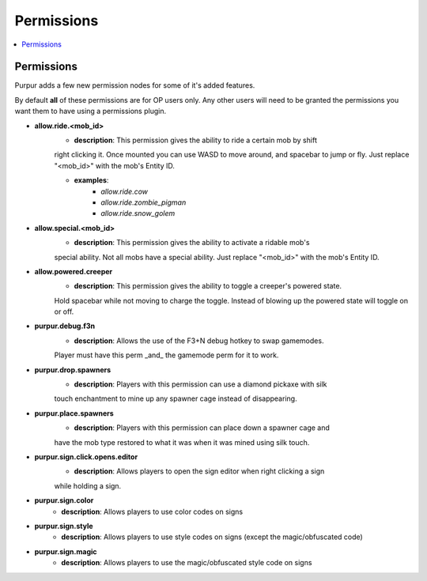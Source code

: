 ==========
Permissions
==========

.. contents::
   :depth: 2
   :local:

Permissions
=======

Purpur adds a few new permission nodes for some of it's added features.

By default **all** of these permissions are for OP users only. Any other users will
need to be granted the permissions you want them to have using a permissions plugin.

* **allow.ride.<mob_id>**
    - **description**: This permission gives the ability to ride a certain mob by shift
    right clicking it. Once mounted you can use WASD to move around, and spacebar to jump
    or fly. Just replace "<mob_id>" with the mob's Entity ID.

    - **examples**:
        - `allow.ride.cow`
        - `allow.ride.zombie_pigman`
        - `allow.ride.snow_golem`

* **allow.special.<mob_id>**
    - **description**: This permission gives the ability to activate a ridable mob's
    special ability. Not all mobs have a special ability. Just replace "<mob_id>" with
    the mob's Entity ID.

* **allow.powered.creeper**
    - **description**: This permission gives the ability to toggle a creeper's powered state.
    Hold spacebar while not moving to charge the toggle. Instead of blowing up the powered
    state will toggle on or off.

* **purpur.debug.f3n**
    - **description**: Allows the use of the F3+N debug hotkey to swap gamemodes.
    Player must have this perm _and_ the gamemode perm for it to work.

* **purpur.drop.spawners**
    - **description**: Players with this permission can use a diamond pickaxe with silk
    touch enchantment to mine up any spawner cage instead of disappearing.

* **purpur.place.spawners**
    - **description**: Players with this permission can place down a spawner cage and
    have the mob type restored to what it was when it was mined using silk touch.

* **purpur.sign.click.opens.editor**
    - **description**: Allows players to open the sign editor when right clicking a sign
    while holding a sign.

* **purpur.sign.color**
    - **description**: Allows players to use color codes on signs

* **purpur.sign.style**
    - **description**: Allows players to use style codes on signs (except the magic/obfuscated code)

* **purpur.sign.magic**
    - **description**: Allows players to use the magic/obfuscated style code on signs
